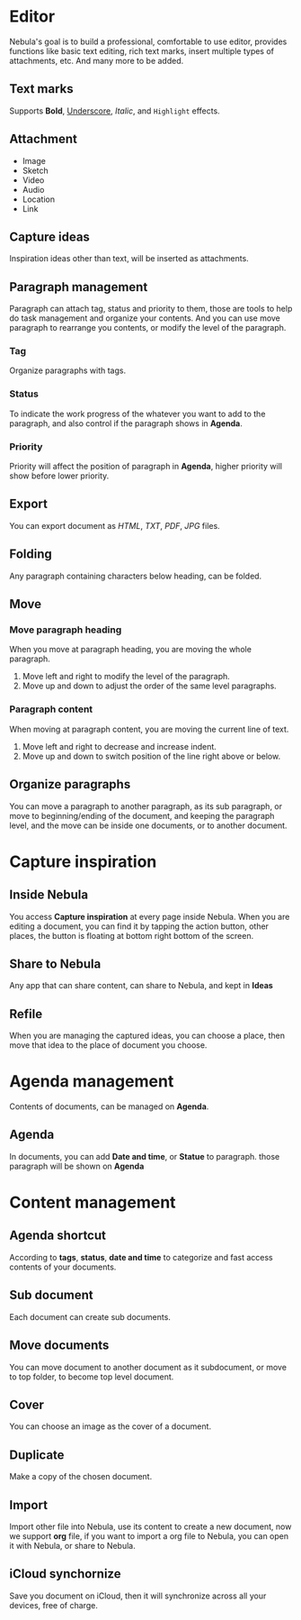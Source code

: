 * Editor
Nebula's goal is to build a professional, comfortable to use editor, provides functions like basic text editing, rich text marks, insert multiple types of attachments, etc. And many more to be added.
** Text marks
Supports *Bold*, _Underscore_, /Italic/, and ~Highlight~ effects.
** Attachment
- Image
- Sketch
- Video
- Audio
- Location
- Link
** Capture ideas
Inspiration ideas other than text, will be inserted as attachments.
** Paragraph management
Paragraph can attach tag, status and priority to them, those are tools to help do task management and organize your contents.
And you can use move paragraph to rearrange you contents, or modify the level of the paragraph.
*** Tag
Organize paragraphs with tags.
*** Status
To indicate the work progress of the whatever you want to add to the paragraph, and also control if the paragraph shows in *Agenda*.
*** Priority
Priority will affect the position of paragraph in *Agenda*, higher priority will show before lower priority.
** Export
You can export document as /HTML/, /TXT/, /PDF/, /JPG/ files.
** Folding
Any paragraph containing characters below heading, can be folded.
** Move
*** Move paragraph heading
When you move at paragraph heading, you are moving the whole paragraph.
1. Move left and right to modify the level of the paragraph.
2. Move up and down to adjust the order of the same level paragraphs.
*** Paragraph content
When moving at paragraph content, you are moving the current line of text.
1. Move left and right to decrease and increase indent.
2. Move up and down to switch position of the line right above or below.
** Organize paragraphs
You can move a paragraph to another paragraph, as its sub paragraph, or move to beginning/ending of the document, and keeping the paragraph level, and the move can be inside one documents, or to another document.
* Capture inspiration
** Inside Nebula
You access *Capture inspiration* at every page inside Nebula. When you are editing a document, you can find it by tapping the action button, other places, the button is floating at bottom right bottom of the screen.
** Share to Nebula
Any app that can share content, can share to Nebula, and kept in *Ideas*
** Refile
When you are managing the captured ideas, you can choose a place, then move that idea to the place of document you choose.
* Agenda management
Contents of documents, can be managed on *Agenda*.
** Agenda
In documents, you can add *Date and time*, or *Statue* to paragraph. those paragraph will be shown on *Agenda*
* Content management
** Agenda shortcut
According to *tags*, *status*, *date and time* to categorize and fast access contents of your documents.
** Sub document
Each document can create sub documents.
** Move documents
You can move document to another document as it subdocument, or move to top folder, to become top level document.
** Cover
You can choose an image as the cover of a document.
** Duplicate
Make a copy of the chosen document.
** Import
Import other file into Nebula, use its content to create a new document, now we support *org* file, if you want to import a org file to Nebula, you can open it with Nebula, or share to Nebula.
** iCloud synchornize
Save you document on iCloud, then it will synchronize across all your devices, free of charge.
